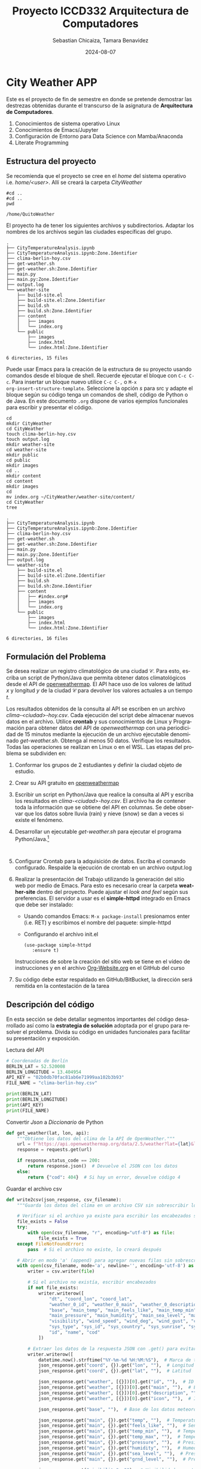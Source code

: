 #+options: ':nil *:t -:t ::t <:t H:3 \n:nil ^:t arch:headline
#+options: author:t broken-links:nil c:nil creator:nil
#+options: d:(not "LOGBOOK") date:t e:t email:nil expand-links:t f:t
#+options: inline:t num:t p:nil pri:nil prop:nil stat:t tags:t
#+options: tasks:t tex:t timestamp:t title:t toc:t todo:t |:t
#+title: Proyecto ICCD332 Arquitectura de Computadores
#+date: 2024-08-07
#+author: Sebastian Chicaiza, Tamara Benavidez
#+email: sebastian.chicaiza@epn.edu.ec, tamara.benavidez@epn.edu.ec
#+language: es
#+select_tags: export
#+exclude_tags: noexport
#+creator: Emacs 27.1 (Org mode 9.7.5)
#+cite_export:
* City Weather APP
Este es el proyecto de fin de semestre en donde se pretende demostrar
las destrezas obtenidas durante el transcurso de la asignatura de
**Arquitectura de Computadores**.

1. Conocimientos de sistema operativo Linux
2. Conocimientos de Emacs/Jupyter
3. Configuración de Entorno para Data Science con Mamba/Anaconda
4. Literate Programming
 
** Estructura del proyecto
Se recomienda que el proyecto se cree en el /home/ del sistema
operativo i.e. /home/<user>/. Allí se creará la carpeta /CityWeather/
#+begin_src shell :results output :exports both
#cd ..
#cd ..
pwd
#+end_src

#+RESULTS:
: /home/QuitoWeather

El proyecto ha de tener los siguientes archivos y
subdirectorios. Adaptar los nombres de los archivos según las ciudades
específicas del grupo.

#+begin_src shell :results output :exports results
cd ..
cd ..
tree
#+end_src

#+RESULTS:
#+begin_example
.
├── CityTemperatureAnalysis.ipynb
├── CityTemperatureAnalysis.ipynb:Zone.Identifier
├── clima-berlin-hoy.csv
├── get-weather.sh
├── get-weather.sh:Zone.Identifier
├── main.py
├── main.py:Zone.Identifier
├── output.log
└── weather-site
    ├── build-site.el
    ├── build-site.el:Zone.Identifier
    ├── build.sh
    ├── build.sh:Zone.Identifier
    ├── content
    │   ├── images
    │   └── index.org
    └── public
        ├── images
        ├── index.html
        └── index.html:Zone.Identifier

6 directories, 15 files
#+end_example

Puede usar Emacs para la creación de la estructura de su proyecto
usando comandos desde el bloque de shell. Recuerde ejecutar el bloque
con ~C-c C-c~. Para insertar un bloque nuevo utilice ~C-c C-,~ o ~M-x
org-insert-structure-template~. Seleccione la opción /s/ para src y
adapte el bloque según su código tenga un comandos de shell, código de
Python o de Java. En este documento ~.org~ dispone de varios ejemplos
funcionales para escribir y presentar el código.

#+begin_src shell :results output :exports both
cd
mkdir CityWeather
cd CityWeather
touch clima-berlin-hoy.csv
touch output.log
mkdir weather-site
cd weather-site
mkdir public
cd public
mkdir images
cd ..
mkdir content
cd content
mkdir images
cd
mv index.org ~/CityWeather/weather-site/content/
cd CityWeather
tree
#+end_src

#+RESULTS:
#+begin_example
.
├── CityTemperatureAnalysis.ipynb
├── CityTemperatureAnalysis.ipynb:Zone.Identifier
├── clima-berlin-hoy.csv
├── get-weather.sh
├── get-weather.sh:Zone.Identifier
├── main.py
├── main.py:Zone.Identifier
├── output.log
└── weather-site
    ├── build-site.el
    ├── build-site.el:Zone.Identifier
    ├── build.sh
    ├── build.sh:Zone.Identifier
    ├── content
    │   ├── #index.org#
    │   ├── images
    │   └── index.org
    └── public
        ├── images
        ├── index.html
        └── index.html:Zone.Identifier

6 directories, 16 files
#+end_example

** Formulación del Problema
Se desea realizar un registro climatológico de una ciudad
$\mathcal{C}$. Para esto, escriba un script de Python/Java que permita
obtener datos climatológicos desde el API de [[https://openweathermap.org/current#one][openweathermap]]. El API
hace uso de los valores de latitud $x$ y longitud $y$ de la ciudad
$\mathcal{C}$ para devolver los valores actuales a un tiempo $t$.

Los resultados obtenidos de la consulta al API se escriben en un
archivo /clima-<ciudad>-hoy.csv/. Cada ejecución del script debe
almacenar nuevos datos en el archivo. Utilice *crontab* y sus
conocimientos de Linux y Programación para obtener datos del API de
/openweathermap/ con una periodicidad de 15 minutos mediante la
ejecución de un archivo ejecutable denominado
/get-weather.sh/. Obtenga al menos 50 datos. Verifique los
resultados. Todas las operaciones se realizan en Linux o en el
WSL. Las etapas del problema se subdividen en:

    1. Conformar los grupos de 2 estudiantes y definir la ciudad
       objeto de estudio.
    2.  Crear su API gratuito en [[https://openweathermap.org/current#one][openweathermap]]
    3. Escribir un script en Python/Java que realice la consulta al
       API y escriba los resultados en /clima-<ciudad>-hoy.csv/. El
       archivo ha de contener toda la información que se obtiene del
       API en columnas. Se debe observar que los datos sobre lluvia
       (rain) y nieve (snow) se dan a veces si existe el fenómeno.
    3. Desarrollar un ejecutable /get-weather.sh/ para ejecutar el
       programa Python/Java.[fn:1]
       #+begin_src shell :exports both
         
       #+end_src
    4. Configurar Crontab para la adquisición de datos. Escriba el
       comando configurado. Respalde la ejecución de crontab en un
       archivo output.log
    5. Realizar la presentación del Trabajo utilizando la generación
       del sitio web por medio de Emacs. Para esto es necesario crear
       la carpeta **weather-site** dentro del proyecto. Puede ajustar el
       /look and feel/ según sus preferencias. El servidor a usar es
       el **simple-httpd** integrado en Emacs que debe ser instalado:
       - Usando comandos Emacs: ~M-x package-install~ presionamos
         enter (i.e. RET) y escribimos el nombre del paquete:
         simple-httpd
       - Configurando el archivo init.el

       #+begin_src elisp
         (use-package simple-httpd
            :ensure t)
       #+end_src

       Instrucciones de sobre la creación del sitio web se tiene en el
       vídeo de instrucciones y en el archivo [[https://github.com/LeninGF/EPN-Lectures/blob/main/iccd332ArqComp-2024-A/Tutoriales/Org-Website/Org-Website.org][Org-Website.org]] en el
       GitHub del curso

    6. Su código debe estar respaldado en GitHub/BitBucket, la
       dirección será remitida en la contestación de la tarea
** Descripción del código
En esta sección se debe detallar segmentos importantes del código
desarrollado así como la **estrategia de solución** adoptada por el
grupo para resolver el problema. Divida su código en unidades
funcionales para facilitar su presentación y exposición.

Lectura del API
#+begin_src python :session :results output exports both
# Coordenadas de Berlín
BERLIN_LAT = 52.520008
BERLIN_LONGITUDE = 13.404954
API_KEY = "02b0db70fac81ab6e71999aa102b3b93"
FILE_NAME = "clima-berlin-hoy.csv"

print(BERLIN_LAT)
print(BERLIN_LONGITUDE)
print(API_KEY)
print(FILE_NAME)
#+end_src

#+RESULTS:
: 52.520008
: 13.404954
: 02b0db70fac81ab6e71999aa102b3b93
: clima-berlin-hoy.csv

Convertir /Json/ a /Diccionario/ de Python
#+begin_src python :session :results output exports both
def get_weather(lat, lon, api):
    """Obtiene los datos del clima de la API de OpenWeather."""
    url = f"https://api.openweathermap.org/data/2.5/weather?lat={lat}&lon={lon}&appid={api}&units=metric"
    response = requests.get(url)
    
    if response.status_code == 200:
        return response.json()  # Devuelve el JSON con los datos
    else:
        return {"cod": 404}  # Si hay un error, devuelve código 4

#+end_src

#+RESULTS:


Guardar el archivo csv
#+begin_src python :session :results output exports both
def write2csv(json_response, csv_filename):
    """Guarda los datos del clima en un archivo CSV sin sobrescribir los datos anteriores."""
    
    # Verificar si el archivo ya existe para escribir los encabezados solo una vez
    file_exists = False
    try:
        with open(csv_filename, "r", encoding="utf-8") as file:
            file_exists = True
    except FileNotFoundError:
        pass  # Si el archivo no existe, lo creará después
    
    # Abrir en modo 'a' (append) para agregar nuevas filas sin sobrescribir
    with open(csv_filename, mode='a', newline='', encoding='utf-8') as file:
        writer = csv.writer(file)
        
        # Si el archivo no existía, escribir encabezados
        if not file_exists:
            writer.writerow([
                "dt", "coord_lon", "coord_lat", 
                "weather_0_id", "weather_0_main", "weather_0_description", "weather_0_icon", 
                "base", "main_temp", "main_feels_like", "main_temp_min", "main_temp_max", 
                "main_pressure", "main_humidity", "main_sea_level", "main_grnd_level", 
                "visibility", "wind_speed", "wind_deg", "wind_gust", "clouds_all", 
                "sys_type", "sys_id", "sys_country", "sys_sunrise", "sys_sunset", "timezone", 
                "id", "name", "cod"
            ])
        
        # Extraer los datos de la respuesta JSON con .get() para evitar errores si faltan valores
        writer.writerow([
            datetime.now().strftime("%Y-%m-%d %H:%M:%S"),  # Marca de tiempo (Unix)
            json_response.get("coord", {}).get("lon", ""),  # Longitud
            json_response.get("coord", {}).get("lat", ""),  # Latitud
            
            json_response.get("weather", [{}])[0].get("id", ""),  # ID de la condición meteorológica
            json_response.get("weather", [{}])[0].get("main", ""),  # Estado del clima principal (ej: Clouds)
            json_response.get("weather", [{}])[0].get("description", ""),  # Descripción del clima
            json_response.get("weather", [{}])[0].get("icon", ""),  # Icono del clima
            
            json_response.get("base", ""),  # Base de los datos meteorológicos
            
            json_response.get("main", {}).get("temp", ""),  # Temperatura actual
            json_response.get("main", {}).get("feels_like", ""),  # Sensación térmica
            json_response.get("main", {}).get("temp_min", ""),  # Temperatura mínima
            json_response.get("main", {}).get("temp_max", ""),  # Temperatura máxima
            json_response.get("main", {}).get("pressure", ""),  # Presión atmosférica
            json_response.get("main", {}).get("humidity", ""),  # Humedad en porcentaje
            json_response.get("main", {}).get("sea_level", ""),  # Presión a nivel del mar (si disponible)
            json_response.get("main", {}).get("grnd_level", ""),  # Presión a nivel del suelo (si disponible)
            
            json_response.get("visibility", ""),  # Visibilidad en metros
            
            json_response.get("wind", {}).get("speed", ""),  # Velocidad del viento
            json_response.get("wind", {}).get("deg", ""),  # Dirección del viento
            json_response.get("wind", {}).get("gust", ""),  # Ráfagas de viento (si disponible)
            
            json_response.get("clouds", {}).get("all", ""),  # Porcentaje de nubosidad
            
            json_response.get("sys", {}).get("type", ""),  # Tipo de sistema meteorológico
            json_response.get("sys", {}).get("id", ""),  # ID del sistema meteorológico
            json_response.get("sys", {}).get("country", ""),  # Código del país
            json_response.get("sys", {}).get("sunrise", ""),
            json_response.get("sys", {}).get("sunset", ""),  # Hora de la puesta del sol
            
            json_response.get("timezone", ""),  # Zona horaria en segundos
            json_response.get("id", ""),  # ID de la ciudad
            json_response.get("name", ""),  # Nombre de la ciudad
            json_response.get("cod", "")  # Código de estado de la API
        ])
    
    print(f"Datos agregados en {csv_filename}")
#+end_src

#+RESULTS:

** Script ejecutable sh
Se coloca el contenido del script ejecutable. Recuerde que se debe
utilizar el entorno de **anaconda/mamba** denominado **iccd332** para
la ejecución de Python; independientemente de que tenga una
instalación nativa de Python

En el caso de los shell script se puede usar `which sh` para conocer
la ubicación del ejecutable
#+begin_src shell :results output :exports both
which sh
#+end_src

#+RESULTS:
: /usr/bin/sh

De igual manera se requiere localizar el entorno de mamba *iccd332*
que será utilizado

#+begin_src shell :results output :exports both
which mamba
#+end_src

#+RESULTS:
: /home/alejandro-epn/miniforge3/condabin/mamba

Con esto el archivo ejecutable a de tener (adapte el código según las
condiciones de su máquina):

#+begin_src shell :results output :exports both
#!/usr/bin/sh
source /home/alejandro-epn/miniforge3/etc/profile.d/conda.sh
eval "$(conda shell.bash hook)"
conda activate iccd332
python ~/CityWeather/main.py
#+end_src

#+RESULTS:
: ===== Bienvenido a Quito-Clima =====

Finalmente convierta en ejecutable como se explicó en clases y laboratorio
#+begin_src shell :results output :exports both
#!/usr/bin/sh
Poner comando/s aquí
#+end_src

** Configuración de Crontab
Se indica la configuración realizada en crontab para la adquisición de datos

#+begin_src shell
*/15 * * * * cd ~/CityWeather && ./get-weather.sh >> output.log 2>&1
#+end_src

#+RESULTS:

- Recuerde remplazar <City> por el nombre de la ciudad que analice
- Recuerde ajustar el tiempo para potenciar tomar datos nuevos
- Recuerde que ~2>&1~ permite guardar en ~output.log~ tanto la salida
  del programa como los errores en la ejecución.
* Presentación de resultados
Para la pressentación de resultados se utilizan las librerías de Python:
- matplotlib
- pandas

Alternativamente como pudo estudiar en el Jupyter Notebook
[[https://github.com/LeninGF/EPN-Lectures/blob/main/iccd332ArqComp-2024-A/Proyectos/CityWeather/CityTemperatureAnalysis.ipynb][CityTemperatureAnalysis.ipynb]], existen librerías alternativas que se
pueden utilizar para presentar los resultados gráficos. En ambos
casos, para que funcione los siguientes bloques de código, es
necesario que realice la instalación de los paquetes usando ~mamba
install <nombre-paquete>~
** Muestra Aleatoria de datos
Presentar una muestra de 10 valores aleatorios de los datos obtenidos.
#+caption: Lectura de archivo csv

#+begin_src python :session :results output exports both
import os
import pandas as pd

# lectura del archivo csv obtenido
df = pd.read_csv('/home/alejandro-epn/CityWeather/clima-berlin-hoy-etl.csv')
# se imprime la estructura del dataframe en forma de filas x columnas
print(df.shape)
#+end_src

#+RESULTS:
: (24, 30)

Resultado del número de filas y columnas leídos del archivo csv
#+RESULTS:
: (57, 30)
#+caption: Despliegue de datos aleatorios
#+begin_src python :session :exports both :results value table :return table
table1 = df.sample(10)
table = [list(table1)]+[None]+table1.values.tolist()
#+end_src

#+RESULTS:
| dt                  | coord_lon | coord_lat | weather_0_id | weather_0_main | weather_0_description | weather_0_icon | base     | main_temp | main_feels_like | main_temp_min | main_temp_max | main_pressure | main_humidity | main_sea_level | main_grnd_level | visibility | wind_speed | wind_deg | wind_gust | clouds_all | sys_type |  sys_id | sys_country | sys_sunrise         | sys_sunset          | timezone |      id | name  | cod |
|---------------------+-----------+-----------+--------------+----------------+-----------------------+----------------+----------+-----------+-----------------+---------------+---------------+---------------+---------------+----------------+-----------------+------------+------------+----------+-----------+------------+----------+---------+-------------+---------------------+---------------------+----------+---------+-------+-----|
| 2025-02-07 23:45:15 |    13.405 |     52.52 |          804 | Clouds         | overcast clouds       | 04n            | stations |      1.11 |           -3.88 |          0.55 |          1.66 |          1030 |            76 |           1030 |            1024 |      10000 |       5.66 |       90 |       nan |        100 |        2 | 2009543 | DE          | 2025-02-08 01:36:06 | 2025-02-08 11:05:07 |     3600 | 6545310 | Mitte | 200 |
| 2025-02-07 23:40:03 |    13.405 |     52.52 |          804 | Clouds         | overcast clouds       | 04n            | stations |      1.13 |           -3.85 |          0.55 |          1.66 |          1030 |            76 |           1030 |            1024 |      10000 |       5.66 |       90 |       nan |        100 |        2 | 2009543 | DE          | 2025-02-08 01:36:06 | 2025-02-08 11:05:07 |     3600 | 6545310 | Mitte | 200 |
| 2025-02-07 23:45:17 |    13.405 |     52.52 |          804 | Clouds         | overcast clouds       | 04n            | stations |      1.11 |           -3.88 |          0.55 |          1.66 |          1030 |            76 |           1030 |            1024 |      10000 |       5.66 |       90 |       nan |        100 |        2 | 2009543 | DE          | 2025-02-08 01:36:06 | 2025-02-08 11:05:07 |     3600 | 6545310 | Mitte | 200 |
| 2025-02-08 00:05:04 |      13.4 |     52.52 |          804 | Clouds         | overcast clouds       | 04n            | stations |      1.01 |           -4.29 |          0.13 |           1.7 |          1030 |            73 |           1030 |            1024 |      10000 |       6.26 |       93 |      8.49 |        100 |        2 | 2009543 | DE          | 2025-02-08 01:36:07 | 2025-02-08 11:05:08 |     3600 | 6545310 | Mitte | 200 |
| 2025-02-08 07:15:03 |    13.405 |     52.52 |          800 | Clear          | clear sky             | 01d            | stations |      5.09 |             1.9 |          4.07 |           6.1 |          1029 |            68 |           1029 |            1023 |      10000 |       4.12 |      100 |       nan |          0 |        2 | 2009543 | DE          | 2025-02-08 01:36:06 | 2025-02-08 11:05:07 |     3600 | 6545310 | Mitte | 200 |
| 2025-02-07 23:45:12 |    13.405 |     52.52 |          804 | Clouds         | overcast clouds       | 04n            | stations |      1.11 |           -3.88 |          0.55 |          1.66 |          1030 |            76 |           1030 |            1024 |      10000 |       5.66 |       90 |       nan |        100 |        2 | 2009543 | DE          | 2025-02-08 01:36:06 | 2025-02-08 11:05:07 |     3600 | 6545310 | Mitte | 200 |
| 2025-02-07 23:55:02 |    13.405 |     52.52 |          804 | Clouds         | overcast clouds       | 04n            | stations |      1.08 |           -3.99 |          0.55 |          1.66 |          1030 |            76 |           1030 |            1024 |      10000 |       5.81 |       99 |      8.49 |        100 |        2 | 2009543 | DE          | 2025-02-08 01:36:06 | 2025-02-08 11:05:07 |     3600 | 6545310 | Mitte | 200 |
| 2025-02-08 07:20:02 |    13.405 |     52.52 |          800 | Clear          | clear sky             | 01d            | stations |      5.09 |             1.9 |          4.07 |           6.1 |          1029 |            68 |           1029 |            1023 |      10000 |       4.12 |      100 |       nan |          0 |        2 | 2009543 | DE          | 2025-02-08 01:36:06 | 2025-02-08 11:05:07 |     3600 | 6545310 | Mitte | 200 |
| 2025-02-08 00:10:03 |      13.4 |     52.52 |          804 | Clouds         | overcast clouds       | 04n            | stations |      1.23 |           -3.72 |          0.63 |           1.7 |          1030 |            76 |           1030 |            1024 |      10000 |       5.66 |       90 |       nan |        100 |        2 | 2009543 | DE          | 2025-02-08 01:36:07 | 2025-02-08 11:05:08 |     3600 | 6545310 | Mitte | 200 |
| 2025-02-07 23:45:27 |    13.405 |     52.52 |          804 | Clouds         | overcast clouds       | 04n            | stations |      1.11 |           -3.88 |          0.55 |          1.66 |          1030 |            76 |           1030 |            1024 |      10000 |       5.66 |       90 |       nan |        100 |        2 | 2009543 | DE          | 2025-02-08 01:36:06 | 2025-02-08 11:05:07 |     3600 | 6545310 | Mitte | 200 |

** Gráfica Temperatura vs Tiempo
Realizar una gráfica de la Temperatura en el tiempo.


El siguiente cógido permite hacer la gráfica de la temperatura vs
tiempo para Org 9.7+. Para saber que versión dispone puede ejecutar
~M-x org-version~

#+begin_src python :results file :exports both :session
import matplotlib.pyplot as plt
import matplotlib.dates as mdates
# Define el tamaño de la figura de salida
fig = plt.figure(figsize=(8,6))
plt.plot(df['dt'], df['main_temp']) # dibuja las variables dt y temperatura
# ajuste para presentacion de fechas en la imagen 
plt.gca().xaxis.set_major_locator(mdates.DayLocator(interval=2))
# plt.gca().xaxis.set_major_formatter(mdates.DateFormatter('%Y-%m-%d'))  
plt.grid()
# Titulo que obtiene el nombre de la ciudad del DataFrame
plt.title(f'Main Temp vs Time in {next(iter(set(df.name)))}')
plt.xticks(rotation=40) # rotación de las etiquetas 40°
fig.tight_layout()
fname = './images/temperature.png'
plt.savefig(fname)
fname
#+end_src

#+caption: Gráfica Temperatura vs Tiempo
#+RESULTS:
[[file:./images/temperature.png]]

Debido a que el archivo index.org se abre dentro de la carpeta
/content/, y en cambio el servidor http de emacs se ejecuta desde la
carpeta /public/ es necesario copiar el archivo a la ubicación
equivalente en ~/public/images~

#+begin_src shell
cp -rfv ./images/* /home/alejandro-epn/CityWeather/weather-site/public/images
#+end_src

#+RESULTS:
| './images/humidity.png'    | -> | '/home/alejandro-epn/CityWeather/weather-site/public/images/humidity.png'    |
| './images/temperature.pdf' | -> | '/home/alejandro-epn/CityWeather/weather-site/public/images/temperature.pdf' |
| './images/temperature.png' | -> | '/home/alejandro-epn/CityWeather/weather-site/public/images/temperature.png' |

**  Realice una gráfica de Humedad con respecto al tiempo
#+begin_src python :results file :exports both :session
import matplotlib.pyplot as plt
import matplotlib.dates as mdates
# Define el tamaño de la figura de salida
fig = plt.figure(figsize=(8,6))
plt.plot(df['dt'], df['main_humidity']) # dibuja las variables dt y temperatura
# ajuste para presentacion de fechas en la imagen 
plt.gca().xaxis.set_major_locator(mdates.DayLocator(interval=2))
# plt.gca().xaxis.set_major_formatter(mdates.DateFormatter('%Y-%m-%d'))  
plt.grid()
# Titulo que obtiene el nombre de la ciudad del DataFrame
plt.title(f' Main Humidity vs Time in {next(iter(set(df.name)))}')
plt.xticks(rotation=40) # rotación de las etiquetas 40°
fig.tight_layout()
fname = './images/humidity.png'
plt.savefig(fname)
fname
#+end_src

#+RESULTS:
[[file:./images/humidity.png]]

**  *Opcional* Presente alguna gráfica de interés.

* Referencias
- [[https://emacs.stackexchange.com/questions/28715/get-pandas-data-frame-as-a-table-in-org-babel][presentar dataframe como tabla en emacs org]]
- [[https://orgmode.org/worg/org-contrib/babel/languages/ob-doc-python.html][Python Source Code Blocks in Org Mode]]
- [[https://systemcrafters.net/publishing-websites-with-org-mode/building-the-site/][Systems Crafters Construir tu sitio web con Modo Emacs Org]]
- [[https://www.youtube.com/watch?v=AfkrzFodoNw][Vídeo Youtube Build Your Website with Org Mode]]
* Footnotes

[fn:1] Recuerde que su máquina ha de disponer de un entorno de
anaconda/mamba denominado iccd332 en el cual se dispone del interprete
de Python
